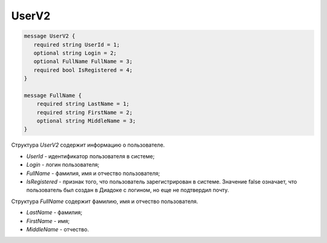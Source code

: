 UserV2
======

.. code-block:: protobuf

    message UserV2 {
       required string UserId = 1;
       optional string Login = 2;
       optional FullName FullName = 3;
       required bool IsRegistered = 4;
    }

    message FullName {
        required string LastName = 1;
        required string FirstName = 2;
        optional string MiddleName = 3;
    }

Структура *UserV2* содержит информацию о пользователе.

- *UserId* - идентификатор пользователя в системе;
- *Login* - логин пользователя;
- *FullName* - фамилия, имя и отчество пользователя;
- *IsRegistered* - признак того, что пользователь зарегистрирован в системе. Значение false означает, что пользователь был создан в Диадоке с логином, но еще не подтвердил почту.

Структура *FullName* содержит фамилию, имя и отчество пользователя.

- *LastName* - фамилия;
- *FirstName* - имя;
- *MiddleName* - отчество.